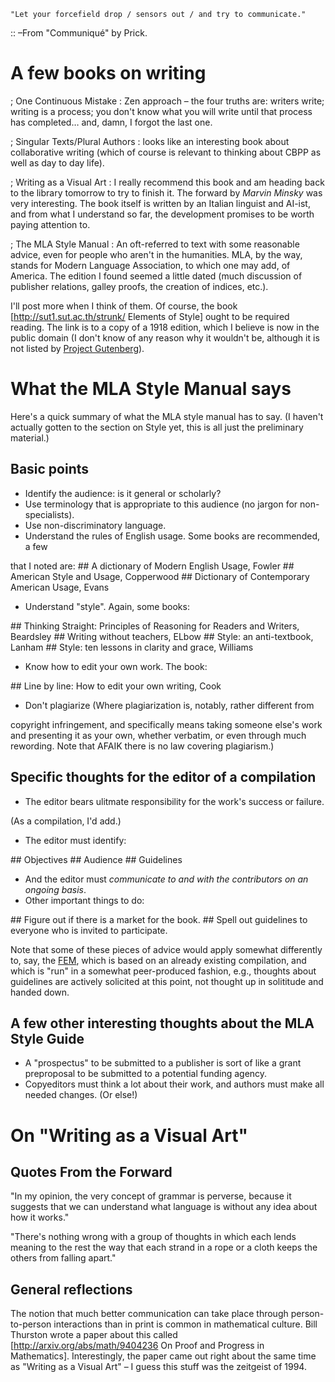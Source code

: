 #+STARTUP: showeverything logdone
#+options: num:nil

: "Let your forcefield drop / sensors out / and try to communicate."
:: --From "Communiqué" by Prick.

* A few books on writing

; One Continuous Mistake : Zen approach -- the four truths are: writers write;
  writing is a process; you don't know what you will write until that process
  has completed... and, damn, I forgot the last one.

; Singular Texts/Plural Authors : looks like an interesting book about
  collaborative writing (which of course is relevant to thinking about CBPP as
  well as day to day life).

; Writing as a Visual Art : I really recommend this book and am heading back to
  the library tomorrow to try to finish it.  The forward by /Marvin Minsky/
  was very interesting.  The book itself is written by an Italian linguist and
  AI-ist, and from what I understand so far, the development promises to be
  worth paying attention to.

; The MLA Style Manual : An oft-referred to text with some reasonable advice,
  even for people who aren't in the humanities.  MLA, by the way, stands for
  Modern Language Association, to which one may add, of America.  The edition I
  found seemed a little dated (much discussion of publisher relations, galley
  proofs, the creation of indices, etc.).

I'll post more when I think of them.  Of course, the book  [http://sut1.sut.ac.th/strunk/ Elements of Style]
ought to be required reading.  The link is to a copy of a 1918 edition,
which I believe is now in the public domain (I don't know of any reason
why it wouldn't be, although it is not listed by [[file:Project Gutenberg.org][Project Gutenberg]]).

* What the MLA Style Manual says

Here's a quick summary of what the MLA style manual has to say.  (I haven't
actually gotten to the section on Style yet, this is all just the preliminary
material.)

**  Basic points
 * Identify the audience: is it general or scholarly?
 * Use terminology that is appropriate to this audience (no jargon for non-specialists).
 * Use non-discriminatory language.
 * Understand the rules of English usage. Some books are recommended, a few
that I noted are:
## A dictionary of Modern English Usage, Fowler
## American Style and Usage, Copperwood
## Dictionary of Contemporary American Usage, Evans
 * Understand "style".  Again, some books:
## Thinking Straight: Principles of Reasoning for Readers and Writers, Beardsley
## Writing without teachers, ELbow
## Style: an anti-textbook, Lanham
## Style: ten lessons in clarity and grace, Williams
 * Know how to edit your own work.  The book:
## Line by line: How to edit your own writing, Cook
 * Don't plagiarize (Where plagiarization is, notably, rather different from 
copyright infringement, and specifically means taking someone else's work
and presenting it as your own, whether verbatim, or even through much 
rewording.  Note that AFAIK there is no law covering plagiarism.)

**  Specific thoughts for the editor of a compilation

 * The editor bears ulitmate responsibility for the work's success or failure.
(As a compilation, I'd add.)
 * The editor must identify:
## Objectives
## Audience
## Guidelines
 * And the editor must /communicate to and with the contributors on an ongoing basis/.
 * Other important things to do:
## Figure out if there is a market for the book.
## Spell out guidelines to everyone who is invited to participate.

Note that some of these pieces of advice would apply somewhat differently to,
say, the [[file:FEM.org][FEM]], which is based on an already existing compilation, and which
is "run" in a somewhat peer-produced fashion, e.g., thoughts about guidelines
are actively solicited at this point, not thought up in solititude and handed
down.

**  A few other interesting thoughts about the MLA Style Guide

 * A "prospectus" to be submitted to a publisher is sort of like a grant
  preproposal to be submitted to a potential funding agency.
 * Copyeditors must think a lot about their work, and authors must make
  all needed changes.  (Or else!)


* On "Writing as a Visual Art"

**  Quotes From the Forward

"In my opinion, the very concept of grammar is perverse, because it suggests that
we can understand what language is without any idea about how it works."

"There's nothing wrong with a group of thoughts in which each lends meaning to
the rest the way that each strand in a rope or a cloth keeps the others from
falling apart."

**  General reflections

The notion that much better communication can take place through
person-to-person interactions than in print is common in mathematical culture.
Bill Thurston wrote a paper about this called 
[http://arxiv.org/abs/math/9404236 On Proof and Progress in Mathematics].
Interestingly, the paper came out right about the same time as 
"Writing as a Visual Art" -- I guess this stuff was the zeitgeist of 1994.

